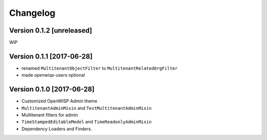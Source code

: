 Changelog
=========

Version 0.1.2 [unreleased]
--------------------------

WIP

Version 0.1.1 [2017-06-28]
--------------------------

- renamed ``MultitenantObjectFilter`` to ``MultitenantRelatedOrgFilter``
- made *openwisp-users* optional

Version 0.1.0 [2017-06-28]
--------------------------

- Customized OpenWISP Admin theme
- ``MultitenantAdminMixin`` and ``TestMultitenantAdminMixin``
- Multitenant filters for admin
- ``TimeStampedEditableModel`` and ``TimeReadonlyAdminMixin``
- Dependency Loaders and Finders.
